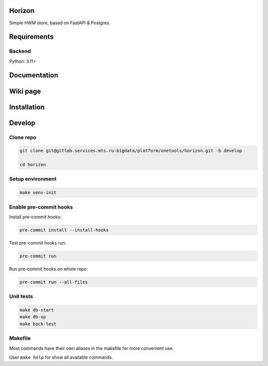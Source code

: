 .. title

Horizon
=======

Simple HWM store, based on FastAPI & Postgres.

Requirements
============

Backend
-------

Python: 3.11+

.. documentation

Documentation
=============

.. wiki

Wiki page
=========

.. install

Installation
============

.. developing

Develop
=======

Clone repo
----------

.. code:: bash

    git clone git@gitlab.services.mts.ru:bigdata/platform/onetools/horizon.git -b develop

    cd horizon

Setup environment
-----------------

.. code:: bash

    make venv-init


Enable pre-commit hooks
-----------------------

Install pre-commit hooks:

.. code:: bash

    pre-commit install --install-hooks

Test pre-commit hooks run:

.. code:: bash

    pre-commit run

Run pre-commit hooks on whole repo:

.. code:: bash

    pre-commit run --all-files

.. tests

Unit tests
----------

.. code:: bash

    make db-start
    make db-up
    make back-test

.. Makefile

Makefile
--------

Most commands have their own aliases in the makefile for more convenient use.

User ``make help`` for show all available commands.

